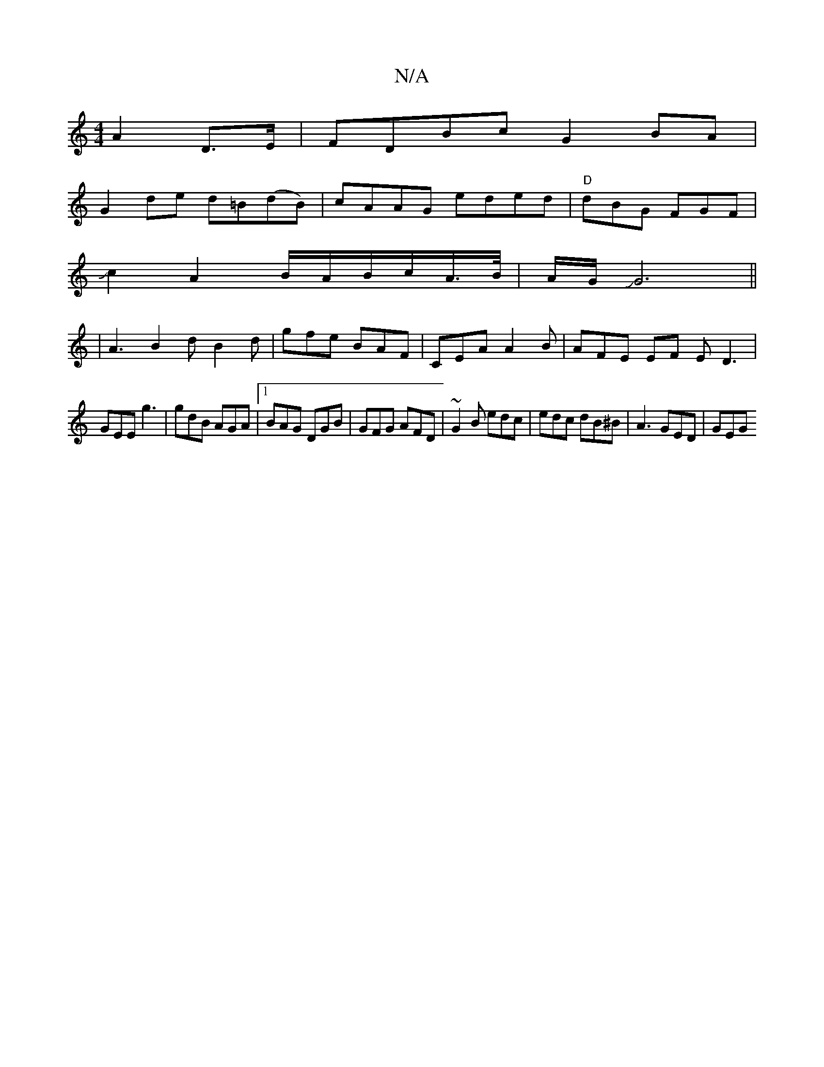 X:1
T:N/A
M:4/4
R:N/A
K:Cmajor
 A2D>E|FDBc G2BA|
G2de d=B(dB)|cAAG eded|"D"dBG FGF|
Jc2
A2 B/2A/2B/2c/2A/>B/ | A/G/JG6||
|A3 B2 d B2 d | gfe BAF | CEA A2B | AFE EF E D3|
GEE g3|gdB AGA|1 BAG DGB|GFG AFD|~G2B edc|edc dB^B|A3 GED|GEG